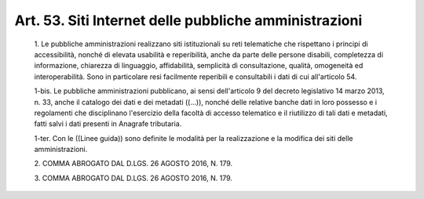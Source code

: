 Art. 53. Siti Internet delle pubbliche amministrazioni
^^^^^^^^^^^^^^^^^^^^^^^^^^^^^^^^^^^^^^^^^^^^^^^^^^^^^^


  1\. Le pubbliche amministrazioni realizzano  siti  istituzionali  su reti telematiche che rispettano i principi di accessibilità, nonché di elevata usabilità e reperibilità, anche da parte  delle  persone disabili,  completezza  di  informazione,  chiarezza  di  linguaggio, affidabilità, semplicità dì consultazione,  qualità,  omogeneità ed interoperabilità. Sono in particolare resi facilmente  reperibili e consultabili i dati di cui all'articolo 54.

  1-bis\. Le   pubbliche   amministrazioni   pubblicano,   ai   sensi dell'articolo 9 del decreto legislativo 14 marzo 2013, n.  33,  anche il catalogo dei dati e dei metadati ((...)), nonché  delle  relative banche dati  in  loro  possesso  e  i  regolamenti  che  disciplinano l'esercizio della facoltà di accesso telematico e il  riutilizzo  di tali dati e  metadati,  fatti  salvi  i  dati  presenti  in  Anagrafe tributaria.

  1-ter\. Con le ((Linee guida)) sono definite  le  modalità  per  la realizzazione e la modifica dei siti delle amministrazioni.

  2\. COMMA ABROGATO DAL D.LGS. 26 AGOSTO 2016, N. 179.

  3\. COMMA ABROGATO DAL D.LGS. 26 AGOSTO 2016, N. 179.
